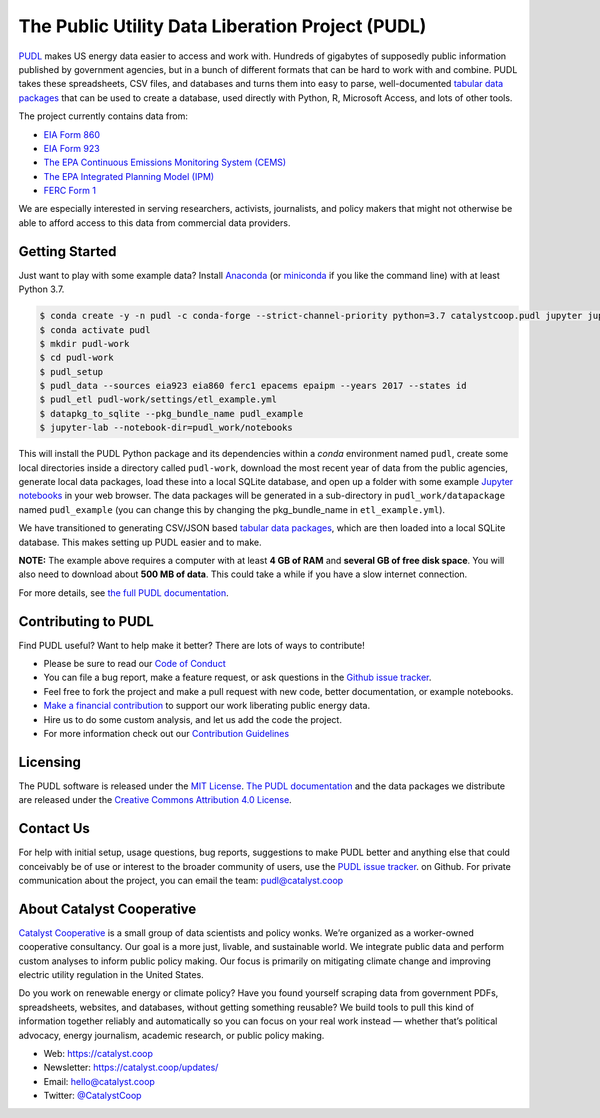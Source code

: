 ===============================================================================
The Public Utility Data Liberation Project (PUDL)
===============================================================================

.. readme-intro

.. image:: https://www.repostatus.org/badges/latest/active.svg
   :target: https://www.repostatus.org/#active
   :alt: Project Status: Active – The project has reached a stable, usable state and is being actively developed.

.. image:: https://img.shields.io/travis/catalyst-cooperative/pudl
   :target: https://travis-ci.org/catalyst-cooperative/pudl
   :alt: Travis CI Build Status

.. image:: https://img.shields.io/readthedocs/catalystcoop-pudl
   :target: https://catalystcoop-pudl.readthedocs.io/en/latest/
   :alt: Read the Docs Build Status

.. image:: https://img.shields.io/codecov/c/github/catalyst-cooperative/pudl
   :target: https://codecov.io/gh/catalyst-cooperative/pudl
   :alt: Codecov Test Coverage

.. image:: https://img.shields.io/codacy/grade/2fead07adef249c08288d0bafae7cbb5
   :target: https://app.codacy.com/app/zaneselvans/pudl
   :alt: Codacy Grade

.. image:: https://img.shields.io/pypi/v/catalystcoop.pudl
   :target: https://pypi.org/project/catalystcoop.pudl/
   :alt: PyPI Version

.. image:: https://img.shields.io/conda/vn/conda-forge/catalystcoop.pudl
   :target: https://anaconda.org/conda-forge/catalystcoop.pudl
   :alt: conda-forge Version

.. image:: https://zenodo.org/badge/80646423.svg
   :target: https://zenodo.org/badge/latestdoi/80646423
   :alt: Zenodo DOI

`PUDL <https://catalyst.coop/pudl/>`__ makes US energy data easier to access
and work with. Hundreds of gigabytes of supposedly public information published
by government agencies, but in a bunch of different formats that can be hard to
work with and combine. PUDL takes these spreadsheets, CSV files, and databases
and turns them into easy to parse, well-documented `tabular data packages <https://https://frictionlessdata.io/docs/tabular-data-package/>`__
that can be used to create a database, used directly with Python, R, Microsoft
Access, and lots of other tools.

The project currently contains data from:

* `EIA Form 860 <https://www.eia.gov/electricity/data/eia860/>`__
* `EIA Form 923 <https://www.eia.gov/electricity/data/eia923/>`__
* `The EPA Continuous Emissions Monitoring System (CEMS) <https://ampd.epa.gov/ampd/>`__
* `The EPA Integrated Planning Model (IPM) <https://www.epa.gov/airmarkets/national-electric-energy-data-system-needs-v6>`__
* `FERC Form 1 <https://www.ferc.gov/docs-filing/forms/form-1/data.asp>`__

We are especially interested in serving researchers, activists, journalists,
and policy makers that might not otherwise be able to afford access to this
data from commercial data providers.

Getting Started
---------------

Just want to play with some example data? Install
`Anaconda <https://www.anaconda.com/distribution/>`__
(or `miniconda <https://docs.conda.io/en/latest/miniconda.html>`__
if you like the command line) with at least Python 3.7.

.. code-block:: console

    $ conda create -y -n pudl -c conda-forge --strict-channel-priority python=3.7 catalystcoop.pudl jupyter jupyterlab pip
    $ conda activate pudl
    $ mkdir pudl-work
    $ cd pudl-work
    $ pudl_setup
    $ pudl_data --sources eia923 eia860 ferc1 epacems epaipm --years 2017 --states id
    $ pudl_etl pudl-work/settings/etl_example.yml
    $ datapkg_to_sqlite --pkg_bundle_name pudl_example
    $ jupyter-lab --notebook-dir=pudl_work/notebooks


This will install the PUDL Python package and its dependencies within a `conda`
environment named ``pudl``, create some local directories inside a directory
called ``pudl-work``, download the most recent year of data from the public
agencies, generate local data packages, load these into a local SQLite
database, and open up a folder with some example `Jupyter notebooks <https://jupyter.org>`__
in your web browser. The data packages will be generated in a sub-directory in
``pudl_work/datapackage`` named ``pudl_example`` (you can change this by
changing the pkg_bundle_name in ``etl_example.yml``).

We have transitioned to generating CSV/JSON based `tabular data packages <https://frictionlessdata.io/docs/tabular-data-package/>`__,
which are then loaded into a local SQLite database. This makes setting up PUDL
easier and to make.

**NOTE:** The example above requires a computer with at least **4 GB of RAM**
and **several GB of free disk space**. You will also need to download about
**500 MB of data**. This could take a while if you have a slow internet
connection.

For more details, see `the full PUDL documentation
<https://catalystcoop-pudl.readthedocs.io/>`__.

Contributing to PUDL
--------------------

Find PUDL useful? Want to help make it better? There are lots of ways to
contribute!

* Please be sure to read our `Code of Conduct <https://catalystcoop-pudl.readthedocs.io/en/latest/CODE_OF_CONDUCT.html>`__
* You can file a bug report, make a feature request, or ask questions in the
  `Github issue tracker
  <https://github.com/catalyst-cooperative/pudl/issues>`__.
* Feel free to fork the project and make a pull request with new code,
  better documentation, or example notebooks.
* `Make a financial contribution <https://www.paypal.com/cgi-bin/webscr?cmd=_s-xclick&hosted_button_id=PZBZDFNKBJW5E&source=url>`__ to support our work
  liberating public energy data.
* Hire us to do some custom analysis, and let us add the code the project.
* For more information check out our `Contribution Guidelines <https://catalystcoop-pudl.readthedocs.io/en/latest/CONTRIBUTING.html>`__

Licensing
---------

The PUDL software is released under the `MIT License <https://opensource.org/licenses/MIT>`__.
`The PUDL documentation <https://catalystcoop-pudl.readthedocs.io>`__
and the data packages we distribute are released under the `Creative Commons Attribution 4.0 License <https://creativecommons.org/licenses/by/4.0/>`__.

Contact Us
----------

For help with initial setup, usage questions, bug reports, suggestions to make
PUDL better and anything else that could conceivably be of use or interest to
the broader community of users, use the
`PUDL issue tracker <https://github.com/catalyst-cooperative/pudl/issues>`__.
on Github. For private communication about the project, you can email the
team: `pudl@catalyst.coop <mailto:pudl@catalyst.coop>`__

About Catalyst Cooperative
--------------------------

`Catalyst Cooperative <https://catalyst.coop>`__ is a small group of data
scientists and policy wonks. We’re organized as a worker-owned cooperative
consultancy. Our goal is a more just, livable, and sustainable world. We
integrate public data and perform custom analyses to inform public policy
making. Our focus is primarily on mitigating climate change and improving
electric utility regulation in the United States.

Do you work on renewable energy or climate policy? Have you found yourself
scraping data from government PDFs, spreadsheets, websites, and databases,
without getting something reusable? We build tools to pull this kind of
information together reliably and automatically so you can focus on your real
work instead — whether that’s political advocacy, energy journalism, academic
research, or public policy making.

* Web: https://catalyst.coop
* Newsletter: https://catalyst.coop/updates/
* Email: `hello@catalyst.coop <mailto:hello@catalyst.coop>`__
* Twitter: `@CatalystCoop <https://twitter.com/CatalystCoop>`__
